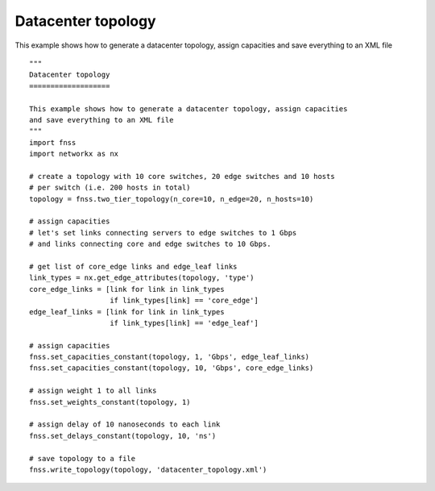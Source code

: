 .. _examples-datacenter:

Datacenter topology
===================

This example shows how to generate a datacenter topology, assign capacities
and save everything to an XML file

::

    """
    Datacenter topology
    ===================

    This example shows how to generate a datacenter topology, assign capacities
    and save everything to an XML file
    """
    import fnss
    import networkx as nx

    # create a topology with 10 core switches, 20 edge switches and 10 hosts
    # per switch (i.e. 200 hosts in total)
    topology = fnss.two_tier_topology(n_core=10, n_edge=20, n_hosts=10)

    # assign capacities
    # let's set links connecting servers to edge switches to 1 Gbps
    # and links connecting core and edge switches to 10 Gbps.

    # get list of core_edge links and edge_leaf links
    link_types = nx.get_edge_attributes(topology, 'type')
    core_edge_links = [link for link in link_types
                       if link_types[link] == 'core_edge']
    edge_leaf_links = [link for link in link_types
                       if link_types[link] == 'edge_leaf']

    # assign capacities
    fnss.set_capacities_constant(topology, 1, 'Gbps', edge_leaf_links)
    fnss.set_capacities_constant(topology, 10, 'Gbps', core_edge_links)

    # assign weight 1 to all links
    fnss.set_weights_constant(topology, 1)

    # assign delay of 10 nanoseconds to each link
    fnss.set_delays_constant(topology, 10, 'ns')

    # save topology to a file
    fnss.write_topology(topology, 'datacenter_topology.xml')